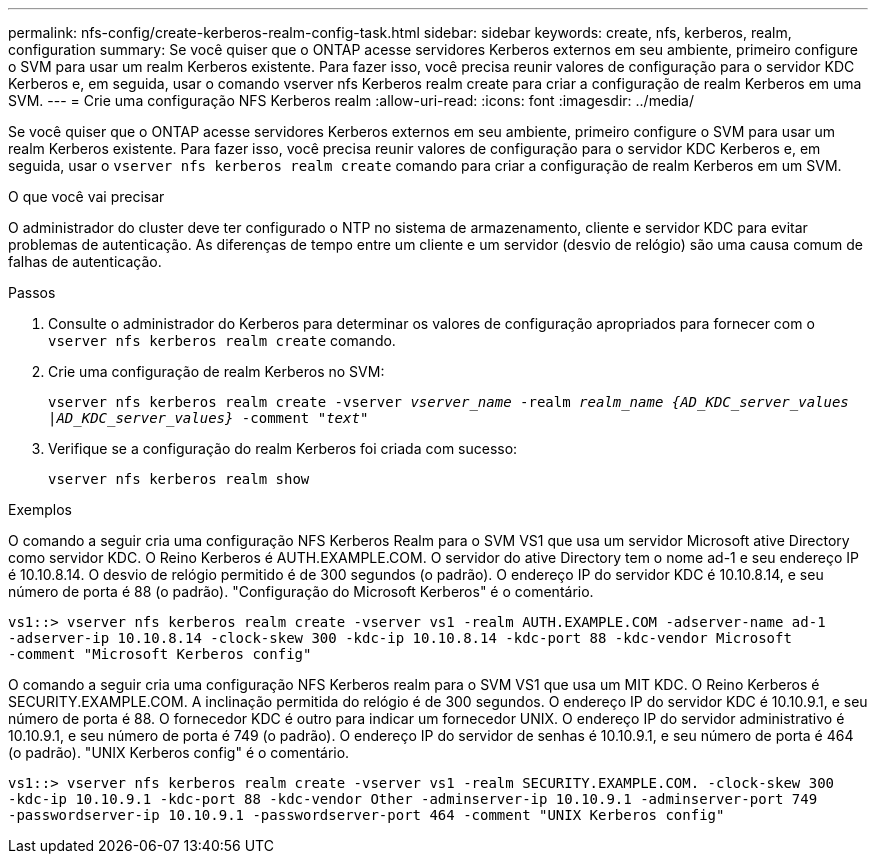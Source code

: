 ---
permalink: nfs-config/create-kerberos-realm-config-task.html 
sidebar: sidebar 
keywords: create, nfs, kerberos, realm, configuration 
summary: Se você quiser que o ONTAP acesse servidores Kerberos externos em seu ambiente, primeiro configure o SVM para usar um realm Kerberos existente. Para fazer isso, você precisa reunir valores de configuração para o servidor KDC Kerberos e, em seguida, usar o comando vserver nfs Kerberos realm create para criar a configuração de realm Kerberos em uma SVM. 
---
= Crie uma configuração NFS Kerberos realm
:allow-uri-read: 
:icons: font
:imagesdir: ../media/


[role="lead"]
Se você quiser que o ONTAP acesse servidores Kerberos externos em seu ambiente, primeiro configure o SVM para usar um realm Kerberos existente. Para fazer isso, você precisa reunir valores de configuração para o servidor KDC Kerberos e, em seguida, usar o `vserver nfs kerberos realm create` comando para criar a configuração de realm Kerberos em um SVM.

.O que você vai precisar
O administrador do cluster deve ter configurado o NTP no sistema de armazenamento, cliente e servidor KDC para evitar problemas de autenticação. As diferenças de tempo entre um cliente e um servidor (desvio de relógio) são uma causa comum de falhas de autenticação.

.Passos
. Consulte o administrador do Kerberos para determinar os valores de configuração apropriados para fornecer com o `vserver nfs kerberos realm create` comando.
. Crie uma configuração de realm Kerberos no SVM:
+
`vserver nfs kerberos realm create -vserver _vserver_name_ -realm _realm_name_ _{AD_KDC_server_values |AD_KDC_server_values}_ -comment "_text_"`

. Verifique se a configuração do realm Kerberos foi criada com sucesso:
+
`vserver nfs kerberos realm show`



.Exemplos
O comando a seguir cria uma configuração NFS Kerberos Realm para o SVM VS1 que usa um servidor Microsoft ative Directory como servidor KDC. O Reino Kerberos é AUTH.EXAMPLE.COM. O servidor do ative Directory tem o nome ad-1 e seu endereço IP é 10.10.8.14. O desvio de relógio permitido é de 300 segundos (o padrão). O endereço IP do servidor KDC é 10.10.8.14, e seu número de porta é 88 (o padrão). "Configuração do Microsoft Kerberos" é o comentário.

[listing]
----
vs1::> vserver nfs kerberos realm create -vserver vs1 -realm AUTH.EXAMPLE.COM -adserver-name ad-1
-adserver-ip 10.10.8.14 -clock-skew 300 -kdc-ip 10.10.8.14 -kdc-port 88 -kdc-vendor Microsoft
-comment "Microsoft Kerberos config"
----
O comando a seguir cria uma configuração NFS Kerberos realm para o SVM VS1 que usa um MIT KDC. O Reino Kerberos é SECURITY.EXAMPLE.COM. A inclinação permitida do relógio é de 300 segundos. O endereço IP do servidor KDC é 10.10.9.1, e seu número de porta é 88. O fornecedor KDC é outro para indicar um fornecedor UNIX. O endereço IP do servidor administrativo é 10.10.9.1, e seu número de porta é 749 (o padrão). O endereço IP do servidor de senhas é 10.10.9.1, e seu número de porta é 464 (o padrão). "UNIX Kerberos config" é o comentário.

[listing]
----
vs1::> vserver nfs kerberos realm create -vserver vs1 -realm SECURITY.EXAMPLE.COM. -clock-skew 300
-kdc-ip 10.10.9.1 -kdc-port 88 -kdc-vendor Other -adminserver-ip 10.10.9.1 -adminserver-port 749
-passwordserver-ip 10.10.9.1 -passwordserver-port 464 -comment "UNIX Kerberos config"
----